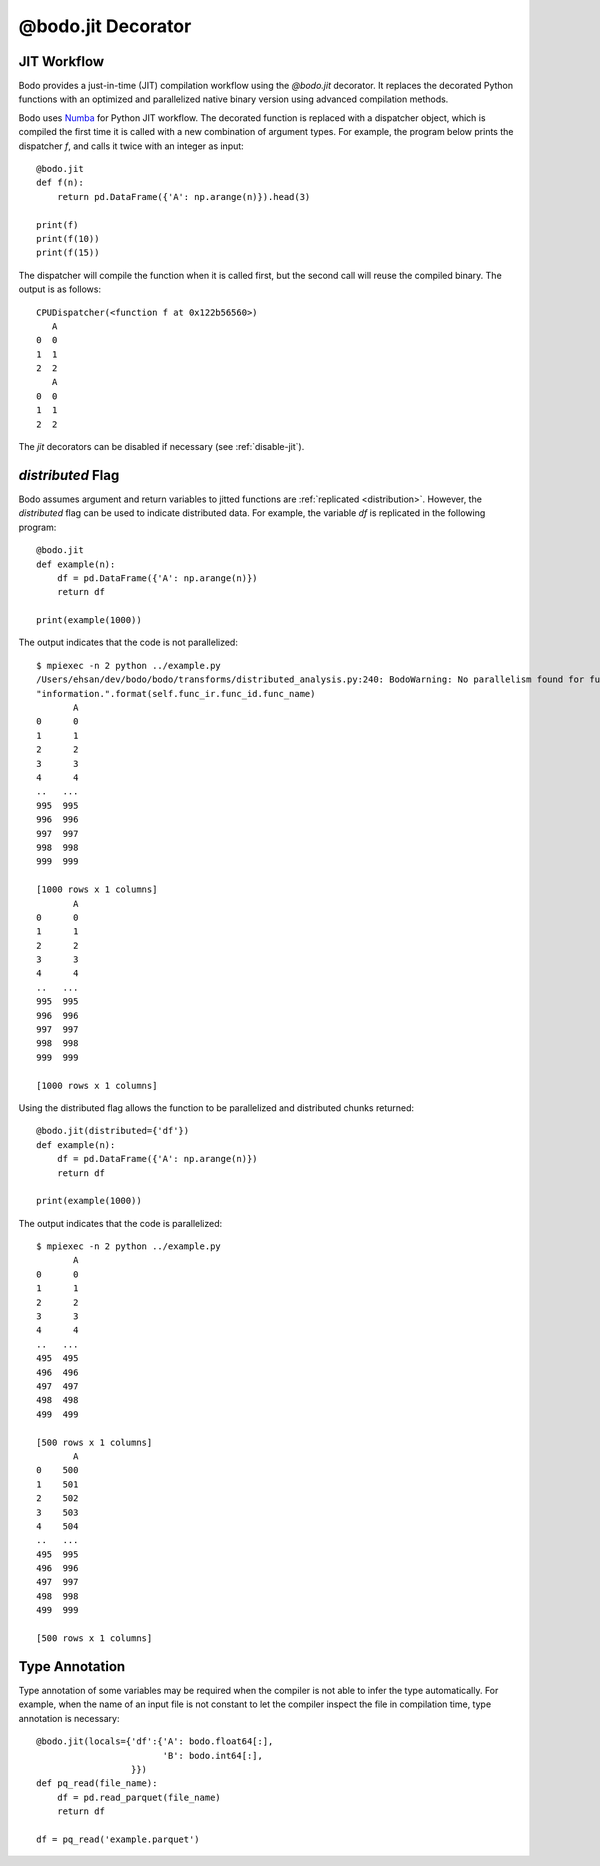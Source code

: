 .. _decorator:

@bodo.jit Decorator
===================

JIT Workflow
~~~~~~~~~~~~

Bodo provides a just-in-time (JIT) compilation workflow
using the `@bodo.jit` decorator.
It replaces the decorated Python functions with an optimized and parallelized
native binary version using advanced compilation methods.

Bodo uses `Numba <http://numba.pydata.org/>`_ for Python JIT workflow.
The decorated function is replaced with a dispatcher object,
which is compiled the first time it is called with a new combination of
argument types.
For example, the program below prints the dispatcher `f`,
and calls it twice with an integer as input::

    @bodo.jit
    def f(n):
        return pd.DataFrame({'A': np.arange(n)}).head(3)

    print(f)
    print(f(10))
    print(f(15))

The dispatcher will compile the function when it is called first,
but the second call will reuse the compiled binary. The output is as follows::

    CPUDispatcher(<function f at 0x122b56560>)
       A
    0  0
    1  1
    2  2
       A
    0  0
    1  1
    2  2

The `jit` decorators can be disabled if necessary (see :ref:`disable-jit`).

`distributed` Flag
~~~~~~~~~~~~~~~~~~

Bodo assumes argument and return variables to jitted functions are
:ref:`replicated <distribution>`.
However, the `distributed` flag can be used to indicate
distributed data. For example, the variable `df` is replicated
in the following program::

    @bodo.jit
    def example(n):
        df = pd.DataFrame({'A': np.arange(n)})
        return df

    print(example(1000))

The output indicates that the code is not parallelized::

    $ mpiexec -n 2 python ../example.py
    /Users/ehsan/dev/bodo/bodo/transforms/distributed_analysis.py:240: BodoWarning: No parallelism found for function 'example'. This could be due to unsupported usage. See distributed diagnostics for more information.
    "information.".format(self.func_ir.func_id.func_name)
           A
    0      0
    1      1
    2      2
    3      3
    4      4
    ..   ...
    995  995
    996  996
    997  997
    998  998
    999  999

    [1000 rows x 1 columns]
           A
    0      0
    1      1
    2      2
    3      3
    4      4
    ..   ...
    995  995
    996  996
    997  997
    998  998
    999  999

    [1000 rows x 1 columns]


Using the distributed flag allows the function to be parallelized and
distributed chunks returned::


    @bodo.jit(distributed={'df'})
    def example(n):
        df = pd.DataFrame({'A': np.arange(n)})
        return df

    print(example(1000))

The output indicates that the code is parallelized::

    $ mpiexec -n 2 python ../example.py
           A
    0      0
    1      1
    2      2
    3      3
    4      4
    ..   ...
    495  495
    496  496
    497  497
    498  498
    499  499

    [500 rows x 1 columns]
           A
    0    500
    1    501
    2    502
    3    503
    4    504
    ..   ...
    495  995
    496  996
    497  997
    498  998
    499  999

    [500 rows x 1 columns]


Type Annotation
~~~~~~~~~~~~~~~

Type annotation of some variables may be required when the
compiler is not able to infer the type automatically.
For example, when the name of an input file is
not constant to let the compiler inspect the file in compilation time,
type annotation is necessary::

    @bodo.jit(locals={'df':{'A': bodo.float64[:],
                            'B': bodo.int64[:],
                      }})
    def pq_read(file_name):
        df = pd.read_parquet(file_name)
        return df

    df = pq_read('example.parquet')
